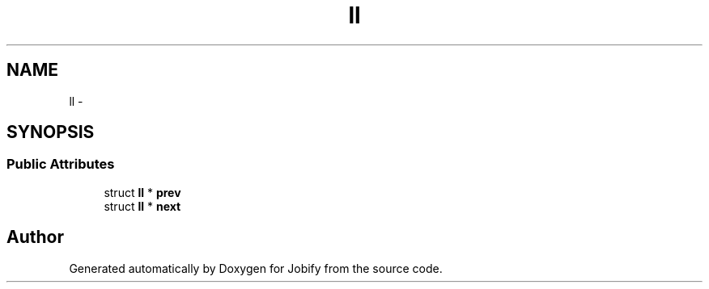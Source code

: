 .TH "ll" 3 "Wed Dec 7 2016" "Version 1.0.0" "Jobify" \" -*- nroff -*-
.ad l
.nh
.SH NAME
ll \- 
.SH SYNOPSIS
.br
.PP
.SS "Public Attributes"

.in +1c
.ti -1c
.RI "struct \fBll\fP * \fBprev\fP"
.br
.ti -1c
.RI "struct \fBll\fP * \fBnext\fP"
.br
.in -1c

.SH "Author"
.PP 
Generated automatically by Doxygen for Jobify from the source code\&.
